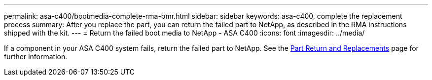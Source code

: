 ---
permalink: asa-c400/bootmedia-complete-rma-bmr.html
sidebar: sidebar
keywords: asa-c400, complete the replacement process
summary: After you replace the part, you can return the failed part to NetApp, as described in the RMA instructions shipped with the kit. 
---
= Return the failed boot media to NetApp - ASA C400
:icons: font
:imagesdir: ../media/

[.lead]
If a component in your ASA C400 system fails, return the failed part to NetApp. See the https://mysupport.netapp.com/site/info/rma[Part Return and Replacements] page for further information.
